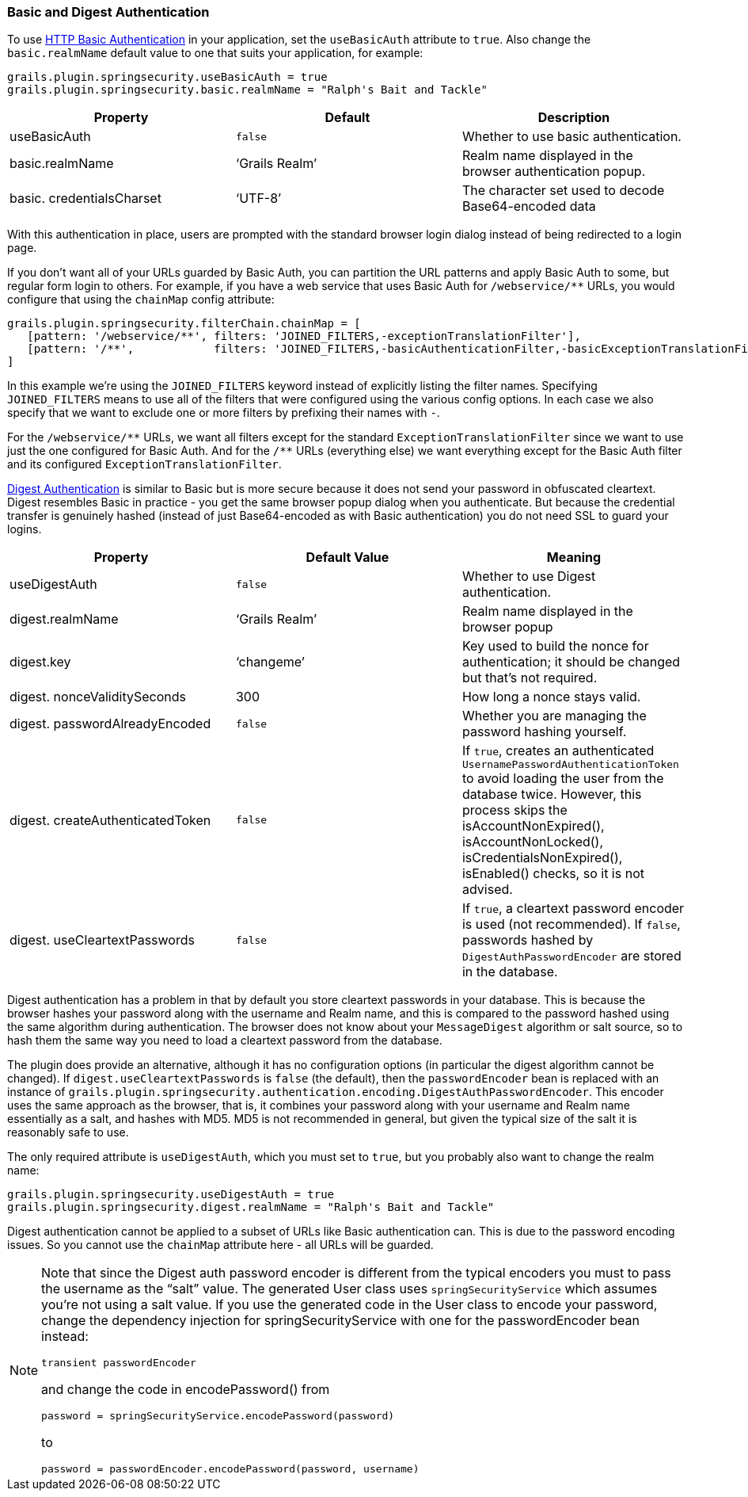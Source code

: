 [[basicAndDigestAuth]]
=== Basic and Digest Authentication

To use https://en.wikipedia.org/wiki/Basic_access_authentication[HTTP Basic Authentication] in your application, set the `useBasicAuth` attribute to `true`. Also change the `basic.realmName` default value to one that suits your application, for example:

[source,java]
----
grails.plugin.springsecurity.useBasicAuth = true
grails.plugin.springsecurity.basic.realmName = "Ralph's Bait and Tackle"
----

[width="100%",options="header"]
|====================
| *Property* | *Default* | *Description*
| useBasicAuth | `false` | Whether to use basic authentication.
| basic.realmName | '`Grails Realm`' | Realm name displayed in the browser authentication popup.
| basic. credentialsCharset | '`UTF-8`' | The character set used to decode Base64-encoded data
|====================

With this authentication in place, users are prompted with the standard browser login dialog instead of being redirected to a login page.

If you don't want all of your URLs guarded by Basic Auth, you can partition the URL patterns and apply Basic Auth to some, but regular form login to others. For example, if you have a web service that uses Basic Auth for `/webservice/pass:[**]` URLs, you would configure that using the `chainMap` config attribute:

[source,java]
----
grails.plugin.springsecurity.filterChain.chainMap = [
   [pattern: '/webservice/**', filters: 'JOINED_FILTERS,-exceptionTranslationFilter'],
   [pattern: '/**',            filters: 'JOINED_FILTERS,-basicAuthenticationFilter,-basicExceptionTranslationFilter']
]
----

In this example we're using the `JOINED_FILTERS` keyword instead of explicitly listing the filter names. Specifying `JOINED_FILTERS` means to use all of the filters that were configured using the various config options. In each case we also specify that we want to exclude one or more filters by prefixing their names with `-`.

For the `/webservice/pass:[**]` URLs, we want all filters except for the standard `ExceptionTranslationFilter` since we want to use just the one configured for Basic Auth. And for the `/pass:[**]` URLs (everything else) we want everything except for the Basic Auth filter and its configured `ExceptionTranslationFilter`.

https://en.wikipedia.org/wiki/Digest_access_authentication[Digest Authentication] is similar to Basic but is more secure because it does not send your password in obfuscated cleartext. Digest resembles Basic in practice - you get the same browser popup dialog when you authenticate. But because the credential transfer is genuinely hashed (instead of just Base64-encoded as with Basic authentication) you do not need SSL to guard your logins.

[width="100%",options="header"]
|====================
| *Property* | *Default Value* | *Meaning*
| useDigestAuth | `false` | Whether to use Digest authentication.
| digest.realmName | '`Grails Realm`' | Realm name displayed in the browser popup
| digest.key | '`changeme`' | Key used to build the nonce for authentication; it should be changed but that's not required.
| digest. nonceValiditySeconds | 300 | How long a nonce stays valid.
| digest. passwordAlreadyEncoded | `false` | Whether you are managing the password hashing yourself.
| digest. createAuthenticatedToken | `false` | If `true`, creates an authenticated `UsernamePasswordAuthenticationToken` to avoid loading the user from the database twice. However, this process skips the isAccountNonExpired(), isAccountNonLocked(), isCredentialsNonExpired(), isEnabled() checks, so it is not advised.
| digest. useCleartextPasswords | `false` | If `true`, a cleartext password encoder is used (not recommended). If `false`, passwords hashed by `DigestAuthPasswordEncoder` are stored in the database.
|====================

Digest authentication has a problem in that by default you store cleartext passwords in your database. This is because the browser hashes your password along with the username and Realm name, and this is compared to the password hashed using the same algorithm during authentication. The browser does not know about your `MessageDigest` algorithm or salt source, so to hash them the same way you need to load a cleartext password from the database.

The plugin does provide an alternative, although it has no configuration options (in particular the digest algorithm cannot be changed). If `digest.useCleartextPasswords` is `false` (the default), then the `passwordEncoder` bean is replaced with an instance of `grails.plugin.springsecurity.authentication.encoding.DigestAuthPasswordEncoder`. This encoder uses the same approach as the browser, that is, it combines your password along with your username and Realm name essentially as a salt, and hashes with MD5. MD5 is not recommended in general, but given the typical size of the salt it is reasonably safe to use.

The only required attribute is `useDigestAuth`, which you must set to `true`, but you probably also want to change the realm name:

[source,java]
----
grails.plugin.springsecurity.useDigestAuth = true
grails.plugin.springsecurity.digest.realmName = "Ralph's Bait and Tackle"
----

Digest authentication cannot be applied to a subset of URLs like Basic authentication can. This is due to the password encoding issues. So you cannot use the `chainMap` attribute here - all URLs will be guarded.

[NOTE]
====
Note that since the Digest auth password encoder is different from the typical encoders you must to pass the username as the "`salt`" value. The generated User class uses `springSecurityService` which assumes you're not using a salt value. If you
use the generated code in the User class to encode your password, change the dependency injection for springSecurityService with one for the passwordEncoder bean instead:

[source,java]
----
transient passwordEncoder
----

and change the code in encodePassword() from

[source,java]
----
password = springSecurityService.encodePassword(password)
----

to

[source,java]
----
password = passwordEncoder.encodePassword(password, username)
----
====
